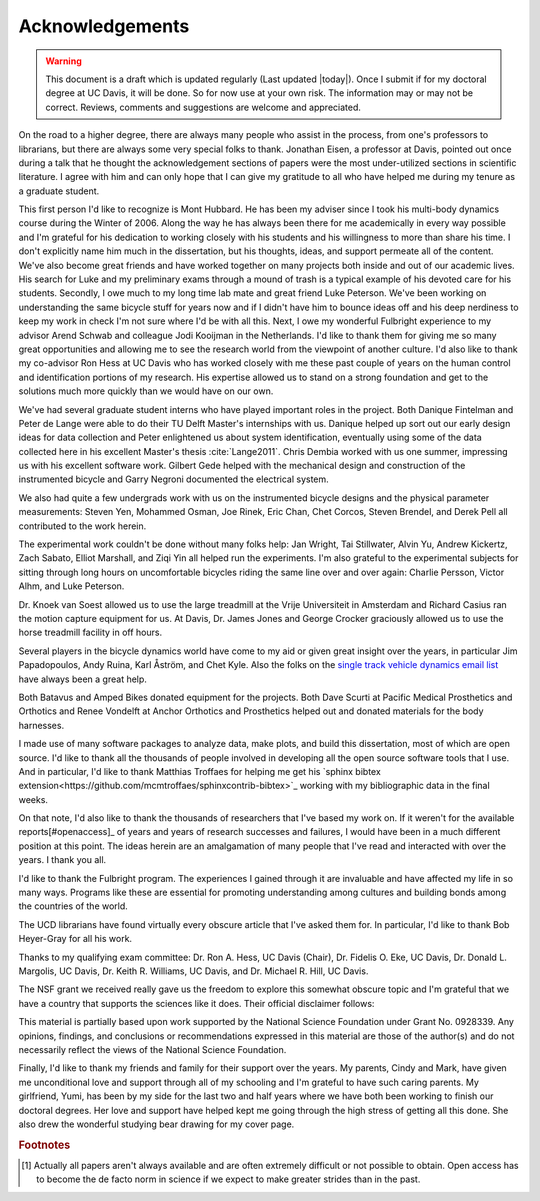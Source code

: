 ================
Acknowledgements
================

.. warning::

   This document is a draft which is updated regularly (Last updated |today|).
   Once I submit if for my doctoral degree at UC Davis, it will be done. So for
   now use at your own risk. The information may or may not be correct.
   Reviews, comments and suggestions are welcome and appreciated.

On the road to a higher degree, there are always many people who assist in the
process, from one's professors to librarians, but there are always some very
special folks to thank. Jonathan Eisen, a professor at Davis, pointed out once
during a talk that he thought the acknowledgement sections of papers were the
most under-utilized sections in scientific literature. I agree with him and can
only hope that I can give my gratitude to all who have helped me during my
tenure as a graduate student.

This first person I'd like to recognize is Mont Hubbard. He has been my adviser
since I took his multi-body dynamics course during the Winter of 2006. Along
the way he has always been there for me academically in every way possible and
I'm grateful for his dedication to working closely with his students and his
willingness to more than share his time. I don't explicitly name him much in
the dissertation, but his thoughts, ideas, and support permeate all of the
content. We've also become great friends and have worked together on many
projects both inside and out of our academic lives. His search for Luke and my
preliminary exams through a mound of trash is a typical example of his devoted
care for his students. Secondly, I owe much to my long time lab mate and great
friend Luke Peterson. We've been working on understanding the same bicycle
stuff for years now and if I didn't have him to bounce ideas off and his deep
nerdiness to keep my work in check I'm not sure where I'd be with all this.
Next, I owe my wonderful Fulbright experience to my advisor Arend Schwab and
colleague Jodi Kooijman in the Netherlands. I'd like to thank them for giving
me so many great opportunities and allowing me to see the research world from
the viewpoint of another culture. I'd also like to thank my co-advisor Ron Hess
at UC Davis who has worked closely with me these past couple of years on the
human control and identification portions of my research. His expertise allowed
us to stand on a strong foundation and get to the solutions much more quickly
than we would have on our own.

We've had several graduate student interns who have played important roles in
the project. Both Danique Fintelman and Peter de Lange were able to do their TU
Delft Master's internships with us. Danique helped up sort out our early design
ideas for data collection and Peter enlightened us about system identification,
eventually using some of the data collected here in his excellent Master's
thesis :cite:`Lange2011`. Chris Dembia worked with us one summer, impressing us
with his excellent software work. Gilbert Gede helped with the mechanical
design and construction of the instrumented bicycle and Garry Negroni
documented the electrical system.

We also had quite a few undergrads work with us on the instrumented bicycle
designs and the physical parameter measurements: Steven Yen, Mohammed Osman,
Joe Rinek, Eric Chan, Chet Corcos, Steven Brendel, and Derek Pell all
contributed to the work herein.

The experimental work couldn't be done without many folks help: Jan Wright, Tai
Stillwater, Alvin Yu, Andrew Kickertz, Zach Sabato, Elliot Marshall, and Ziqi
Yin all helped run the experiments. I'm also grateful to the experimental
subjects for sitting through long hours on uncomfortable bicycles riding the
same line over and over again: Charlie Persson, Victor Alhm, and Luke Peterson.

Dr. Knoek van Soest allowed us to use the large treadmill at the Vrije
Universiteit in Amsterdam and Richard Casius ran the motion capture equipment
for us. At Davis, Dr. James Jones and George Crocker graciously allowed us to
use the horse treadmill facility in off hours.

Several players in the bicycle dynamics world have come to my aid or given
great insight over the years, in particular Jim Papadopoulos, Andy Ruina, Karl
Åström, and Chet Kyle. Also the folks on the `single track vehicle dynamics
email list <http://groups.google.com/group/stvdy>`_ have always been a great
help.

Both Batavus and Amped Bikes donated equipment for the projects. Both Dave
Scurti at Pacific Medical Prosthetics and Orthotics and Renee Vondelft at
Anchor Orthotics and Prosthetics helped out and donated materials for the body
harnesses.

I made use of many software packages to analyze data, make plots, and build
this dissertation, most of which are open source. I'd like to thank all the
thousands of people involved in developing all the open source software tools
that I use. And in particular, I'd like to thank Matthias Troffaes for helping
me get his `sphinx bibtex
extension<https://github.com/mcmtroffaes/sphinxcontrib-bibtex>`_ working with my
bibliographic data in the final weeks.

On that note, I'd also like to thank the thousands of researchers that I've
based my work on. If it weren't for the available reports\ [#openaccess]_ of
years and years of research successes and failures, I would have been in a much
different position at this point. The ideas herein are an amalgamation of many
people that I've read and interacted with over the years. I thank you all.

I'd like to thank the Fulbright program. The experiences I gained through it
are invaluable and have affected my life in so many ways. Programs like these
are essential for promoting understanding among cultures and building bonds
among the countries of the world.

The UCD librarians have found virtually every obscure article that I've asked
them for. In particular, I'd like to thank Bob Heyer-Gray for all his work.

Thanks to my qualifying exam committee: Dr. Ron A. Hess, UC Davis (Chair), Dr.
Fidelis O. Eke, UC Davis, Dr. Donald L. Margolis, UC Davis, Dr. Keith R.
Williams, UC Davis, and Dr. Michael R. Hill, UC Davis.

The NSF grant we received really gave us the freedom to explore this somewhat
obscure topic and I'm grateful that we have a country that supports the
sciences like it does. Their official disclaimer follows:

This material is partially based upon work supported by the National Science
Foundation under Grant No. 0928339. Any opinions, findings, and conclusions or
recommendations expressed in this material are those of the author(s) and do
not necessarily reflect the views of the National Science Foundation.

Finally, I'd like to thank my friends and family for their support over the
years. My parents, Cindy and Mark, have given me unconditional love and support
through all of my schooling and I'm grateful to have such caring parents. My
girlfriend, Yumi, has been by my side for the last two and half years where we
have both been working to finish our doctoral degrees. Her love and support
have helped kept me going through the high stress of getting all this done. She
also drew the wonderful studying bear drawing for my cover page.

.. rubric:: Footnotes

.. [#openacces] Actually all papers aren't always available and are often
   extremely difficult or not possible to obtain. Open access has to become the
   de facto norm in science if we expect to make greater strides than in the
   past.

